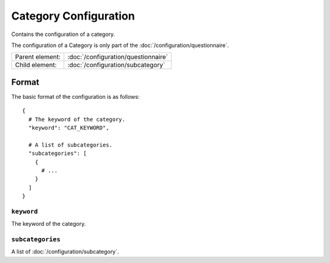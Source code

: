 Category Configuration
======================

Contains the configuration of a category.

The configuration of a Category is only part of the
:doc:`/configuration/questionnaire`.

.. seealso::
    :class:`configuration.configuration.QuestionnaireCategory`

+-----------------+----------------------------------------------------+
| Parent element: | :doc:`/configuration/questionnaire`                |
+-----------------+----------------------------------------------------+
| Child element:  | :doc:`/configuration/subcategory`                  |
+-----------------+----------------------------------------------------+


Format
------

The basic format of the configuration is as follows::

  {
    # The keyword of the category.
    "keyword": "CAT_KEYWORD",

    # A list of subcategories.
    "subcategories": [
      {
        # ...
      }
    ]
  }

.. seealso::
    For more information on the configuration of its child elements,
    please refer to their respective documentation:

    * :doc:`/configuration/subcategory`

    Also refer to the :ref:`configuration_questionnaire_example` of a
    Questionnaire configuration.


``keyword``
^^^^^^^^^^^

The keyword of the category.

``subcategories``
^^^^^^^^^^^^^^^^^

A list of :doc:`/configuration/subcategory`.
